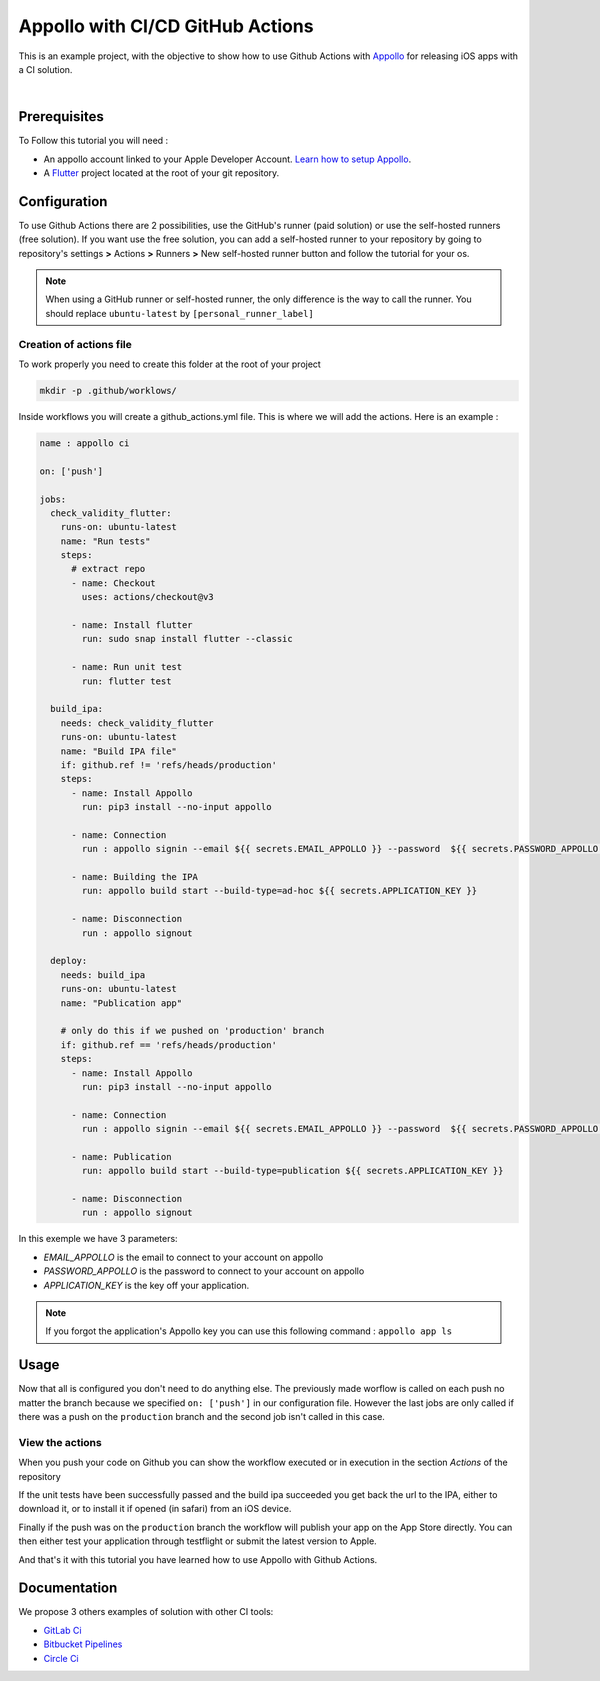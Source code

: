 =================================
Appollo with CI/CD GitHub Actions
=================================
This is an example project, with the objective to show how to use Github Actions with `Appollo <https://github.com/Appollo-CLI/Appollo>`_ for releasing iOS apps with a CI solution.  

.. image:: /.images/workflow.jpg
    :align: center
    :width: 70%

|

-------------
Prerequisites
-------------

To Follow this tutorial you will need :

* An appollo account linked to your Apple Developer Account. `Learn how to setup Appollo <https://appollo.readthedocs.io/en/master/tutorial/2_configure_app_store_connect.html>`_.
* A `Flutter <https://docs.flutter.dev/get-started/install>`_ project located at the root of your git repository.

-------------
Configuration
-------------

To use Github Actions there are 2 possibilities, use the GitHub's runner (paid solution) or use the self-hosted runners (free solution).
If you want use the free solution, you can add a self-hosted runner to your repository by going to repository's settings  **>** Actions **>**  Runners  **>** New self-hosted runner button and follow the tutorial for your os. 


.. note:: 
    When using a GitHub runner or self-hosted runner, the only difference is the way to call the runner. You should replace ``ubuntu-latest`` by ``[personal_runner_label]``

^^^^^^^^^^^^^^^^^^^^^^^^
Creation of actions file
^^^^^^^^^^^^^^^^^^^^^^^^

To work properly you need to create this folder at the root of your project 

.. code-block::

    mkdir -p .github/worklows/

Inside workflows you will create a github_actions.yml file. This is where we will add the actions.
Here is an example :

.. code-block:: yml

    name : appollo ci

    on: ['push']

    jobs:
      check_validity_flutter:
        runs-on: ubuntu-latest
        name: "Run tests" 
        steps:
          # extract repo
          - name: Checkout
            uses: actions/checkout@v3

          - name: Install flutter
            run: sudo snap install flutter --classic

          - name: Run unit test
            run: flutter test

      build_ipa:
        needs: check_validity_flutter
        runs-on: ubuntu-latest
        name: "Build IPA file"
        if: github.ref != 'refs/heads/production'
        steps:
          - name: Install Appollo
            run: pip3 install --no-input appollo 

          - name: Connection
            run : appollo signin --email ${{ secrets.EMAIL_APPOLLO }} --password  ${{ secrets.PASSWORD_APPOLLO }}

          - name: Building the IPA
            run: appollo build start --build-type=ad-hoc ${{ secrets.APPLICATION_KEY }}

          - name: Disconnection
            run : appollo signout

      deploy:
        needs: build_ipa
        runs-on: ubuntu-latest
        name: "Publication app" 
        
        # only do this if we pushed on 'production' branch
        if: github.ref == 'refs/heads/production'
        steps:
          - name: Install Appollo
            run: pip3 install --no-input appollo 
            
          - name: Connection
            run : appollo signin --email ${{ secrets.EMAIL_APPOLLO }} --password  ${{ secrets.PASSWORD_APPOLLO }}

          - name: Publication
            run: appollo build start --build-type=publication ${{ secrets.APPLICATION_KEY }}
          
          - name: Disconnection
            run : appollo signout

In this exemple we have 3 parameters:

* *EMAIL_APPOLLO* is the email to connect to your account on appollo
* *PASSWORD_APPOLLO* is the password to connect to your account on appollo
* *APPLICATION_KEY* is the key off your application. 

.. note:: 
    If you forgot the application's Appollo key you can use this following command :  ``appollo app ls``

-----
Usage
-----

Now that all is configured you don't need to do anything else. The previously made worflow is called on each push no matter the branch because we specified ``on: ['push']`` in our configuration file.  
However the last jobs are only called if there was a push on the ``production`` branch and the second job isn't called in this case.

^^^^^^^^^^^^^^^^
View the actions
^^^^^^^^^^^^^^^^

When you push your code on Github you can show the workflow executed or in execution in the section *Actions* of the repository

.. image:: /.images/actions_bar.jpg
    :align: center

If the unit tests have been successfully passed and the build ipa succeeded you get back the url to the IPA, either to download it, or to install it if opened (in safari) from an iOS device.

Finally if the push was on the ``production`` branch the workflow will publish your app on the App Store directly. You can then either test your application through testflight or submit the latest version to Apple.

And that's it with this tutorial you have learned how to use Appollo with Github Actions.

-------------
Documentation
-------------
We propose 3 others examples of solution with other CI tools:

* `GitLab Ci <https://gitlab.com/NathanSepul/flutter_ci_appollo>`_
* `Bitbucket Pipelines <https://bitbucket.org/appollo-ci-cd/flutter_appollo_ci>`_
* `Circle Ci <https://github.com/NathanSepul/flutter_appollo_circle_ci>`_
